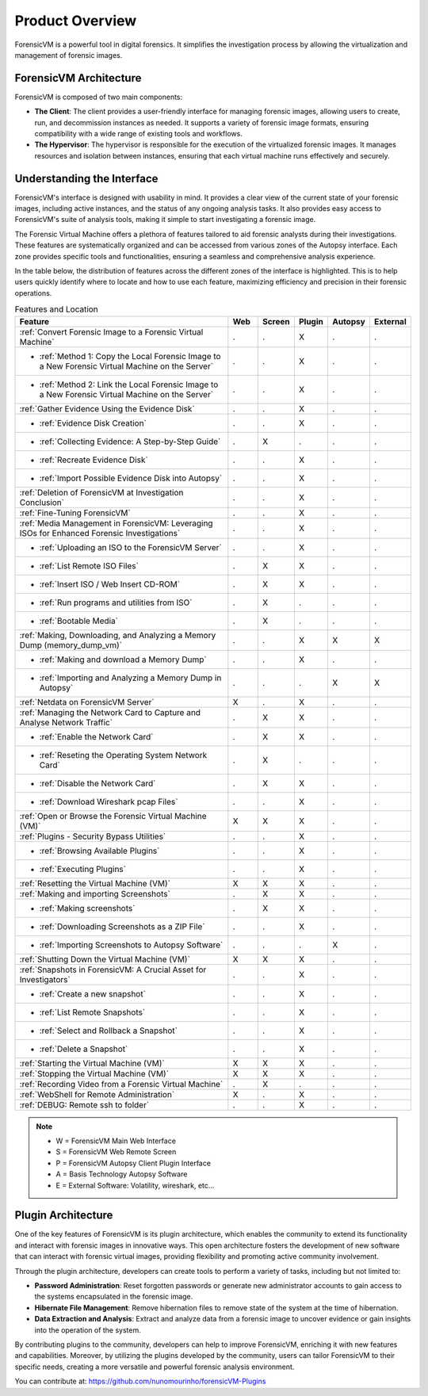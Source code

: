 =====================
Product Overview
=====================

ForensicVM is a powerful tool in digital forensics. It simplifies the investigation process by allowing the virtualization and management of forensic images. 

ForensicVM Architecture
==========================

ForensicVM is composed of two main components:

- **The Client**: The client provides a user-friendly interface for managing forensic images, allowing users to create, run, and decommission instances as needed. It supports a variety of forensic image formats, ensuring compatibility with a wide range of existing tools and workflows.

- **The Hypervisor**: The hypervisor is responsible for the execution of the virtualized forensic images. It manages resources and isolation between instances, ensuring that each virtual machine runs effectively and securely.

Understanding the Interface
==============================

ForensicVM's interface is designed with usability in mind. It provides a clear view of the current state of your forensic images, including active instances, and the status of any ongoing analysis tasks. It also provides easy access to ForensicVM's suite of analysis tools, making it simple to start investigating a forensic image.

The Forensic Virtual Machine offers a plethora of features tailored to aid forensic analysts during their investigations. These features are systematically organized and can be accessed from various zones of the Autopsy interface. Each zone provides specific tools and functionalities, ensuring a seamless and comprehensive analysis experience. 

In the table below, the distribution of features across the different zones of the interface is highlighted. This is to help users quickly identify where to locate and how to use each feature, maximizing efficiency and precision in their forensic operations.

.. list-table:: Features and Location
   :widths: 40 5 5 5 5 5
   :header-rows: 1

   * - Feature
     - Web
     - Screen
     - Plugin
     - Autopsy
     - External
   * - :ref:`Convert Forensic Image to a Forensic Virtual Machine`
     - .
     - .
     - X
     - .
     - .
   * - - :ref:`Method 1: Copy the Local Forensic Image to a New Forensic Virtual Machine on the Server`
     - .
     - .
     - X
     - .
     - .
   * - - :ref:`Method 2: Link the Local Forensic Image to a New Forensic Virtual Machine on the Server`
     - .
     - .
     - X
     - .
     - .
   * - :ref:`Gather Evidence Using the Evidence Disk`
     - .
     - .
     - X
     - .
     - .
   * - - :ref:`Evidence Disk Creation`
     - .
     - .
     - X
     - .
     - .
   * - - :ref:`Collecting Evidence: A Step-by-Step Guide`
     - .
     - X
     - .
     - .
     - .
   * - - :ref:`Recreate Evidence Disk`
     - .
     - .
     - X
     - .
     - .
   * - - :ref:`Import Possible Evidence Disk into Autopsy`
     - .
     - .
     - X
     - .
     - .
   * - :ref:`Deletion of ForensicVM at Investigation Conclusion`
     - .
     - .
     - X
     - .
     - .
   * - :ref:`Fine-Tuning ForensicVM`
     - .
     - .
     - X
     - .
     - .
   * - :ref:`Media Management in ForensicVM: Leveraging ISOs for Enhanced Forensic Investigations`
     - .
     - .
     - X
     - .
     - .
   * - - :ref:`Uploading an ISO to the ForensicVM Server`
     - .
     - .
     - X
     - .
     - .
   * - - :ref:`List Remote ISO Files`
     - .
     - X
     - X
     - .
     - .
   * - - :ref:`Insert ISO / Web Insert CD-ROM`
     - .
     - X
     - X
     - .
     - .
   * - - :ref:`Run programs and utilities from ISO`
     - .
     - X
     - .
     - .
     - .
   * - - :ref:`Bootable Media`
     - .
     - X
     - .
     - .
     - .
   * - :ref:`Making, Downloading, and Analyzing a Memory Dump (memory_dump_vm)`
     - .
     - .
     - X
     - X
     - X
   * - - :ref:`Making and download a Memory Dump`
     - .
     - .
     - X
     - .
     - .
   * - - :ref:`Importing and Analyzing a Memory Dump in Autopsy`
     - .
     - .
     - .
     - X
     - X
   * - :ref:`Netdata on ForensicVM Server`
     - X
     - .
     - X
     - .
     - .
   * - :ref:`Managing the Network Card to Capture and Analyse Network Traffic`
     - .
     - X
     - X
     - .
     - .
   * - - :ref:`Enable the Network Card`
     - .
     - X
     - X
     - .
     - .
   * - - :ref:`Reseting the Operating System Network Card`
     - .
     - X
     - .
     - .
     - .
   * - - :ref:`Disable the Network Card`
     - .
     - X
     - X
     - .
     - .
   * - - :ref:`Download Wireshark pcap Files`
     - .
     - .
     - X
     - .
     - .
   * - :ref:`Open or Browse the Forensic Virtual Machine (VM)`
     - X
     - X
     - X
     - .
     - .
   * - :ref:`Plugins - Security Bypass Utilities`
     - .
     - .
     - X
     - .
     - .
   * - - :ref:`Browsing Available Plugins`
     - .
     - .
     - X
     - .
     - .
   * - - :ref:`Executing Plugins`
     - .
     - .
     - X
     - .
     - .
   * - :ref:`Resetting the Virtual Machine (VM)`
     - X
     - X
     - X
     - .
     - .
   * - :ref:`Making and importing Screenshots`
     - .
     - X
     - X
     - .
     - .
   * - - :ref:`Making screenshots`
     - .
     - X
     - X
     - .
     - .
   * - - :ref:`Downloading Screenshots as a ZIP File`
     - .
     - .
     - X
     - .
     - .
   * - - :ref:`Importing Screenshots to Autopsy Software`
     - .
     - .
     - .
     - X
     - .
   * - :ref:`Shutting Down the Virtual Machine (VM)`
     - X
     - X
     - X
     - .
     - .
   * - :ref:`Snapshots in ForensicVM: A Crucial Asset for Investigators`
     - .
     - .
     - X
     - .
     - .
   * - - :ref:`Create a new snapshot`
     - .
     - .
     - X
     - .
     - .
   * - - :ref:`List Remote Snapshots`
     - .
     - .
     - X
     - .
     - .
   * - - :ref:`Select and Rollback a Snapshot`
     - .
     - .
     - X
     - .
     - .
   * - - :ref:`Delete a Snapshot`
     - .
     - .
     - X
     - .
     - .
   * - :ref:`Starting the Virtual Machine (VM)`
     - X
     - X
     - X
     - .
     - .
   * - :ref:`Stopping the Virtual Machine (VM)`
     - X
     - X
     - X
     - .
     - .
   * - :ref:`Recording Video from a Forensic Virtual Machine`
     - .
     - X
     - .
     - .
     - .
   * - :ref:`WebShell for Remote Administration`
     - X
     - .
     - X
     - .
     - .
   * - :ref:`DEBUG: Remote ssh to folder`
     - .
     - .
     - X
     - .
     - .


.. note::
   - W = ForensicVM Main Web Interface
   - S = ForensicVM Web Remote Screen
   - P = ForensicVM Autopsy Client Plugin Interface
   - A = Basis Technology Autopsy Software
   - E = External Software: Volatility, wireshark, etc...

Plugin Architecture
======================

One of the key features of ForensicVM is its plugin architecture, which enables the community to extend its functionality and interact with forensic images in innovative ways. This open architecture fosters the development of new software that can interact with forensic virtual images, providing flexibility and promoting active community involvement.

Through the plugin architecture, developers can create tools to perform a variety of tasks, including but not limited to:

- **Password Administration**: Reset forgotten passwords or generate new administrator accounts to gain access to the systems encapsulated in the forensic image.
- **Hibernate File Management**: Remove hibernation files to remove state of the system at the time of hibernation.
- **Data Extraction and Analysis**: Extract and analyze data from a forensic image to uncover evidence or gain insights into the operation of the system.

By contributing plugins to the community, developers can help to improve ForensicVM, enriching it with new features and capabilities. Moreover, by utilizing the plugins developed by the community, users can tailor ForensicVM to their specific needs, creating a more versatile and powerful forensic analysis environment.

You can contribute at: https://github.com/nunomourinho/forensicVM-Plugins



